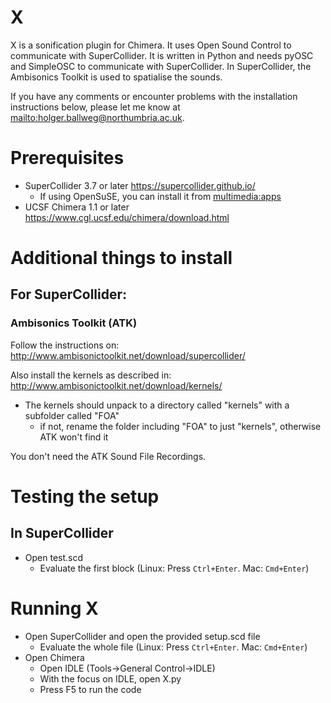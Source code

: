 


* X

X is a sonification plugin for Chimera. It uses Open Sound Control to communicate with SuperCollider. It is written in Python and needs pyOSC and SimpleOSC to communicate with SuperCollider. In SuperCollider, the Ambisonics Toolkit is used to spatialise the sounds.

If you have any comments or encounter problems with the installation instructions below, please let me know at [[mailto:holger.ballweg@northumbria.ac.uk]].

* Prerequisites
- SuperCollider 3.7 or later
  https://supercollider.github.io/
  - If using OpenSuSE, you can install it from [[https://software.opensuse.org/download.html?project=multimedia%253Aapps&package=supercollider][multimedia:apps]]
- UCSF Chimera 1.1 or later
  https://www.cgl.ucsf.edu/chimera/download.html

* Additional things to install

** For SuperCollider:
***  Ambisonics Toolkit (ATK)

Follow the instructions on:
http://www.ambisonictoolkit.net/download/supercollider/

Also install the kernels as described in:
http://www.ambisonictoolkit.net/download/kernels/

- The kernels should unpack to a directory called "kernels" with a subfolder called "FOA"
  - if not, rename the folder including "FOA" to just "kernels", otherwise ATK won't find it

You don't need the ATK Sound File Recordings.

* Testing the setup
** In SuperCollider
- Open test.scd
  - Evaluate the first block (Linux: Press =Ctrl+Enter=. Mac: =Cmd+Enter=)

* Running X
- Open SuperCollider and open the provided setup.scd file
  - Evaluate the whole file (Linux: Press =Ctrl+Enter=. Mac: =Cmd+Enter=)
- Open Chimera
  - Open IDLE (Tools->General Control->IDLE)
  - With the focus on IDLE, open X.py
  - Press F5 to run the code


